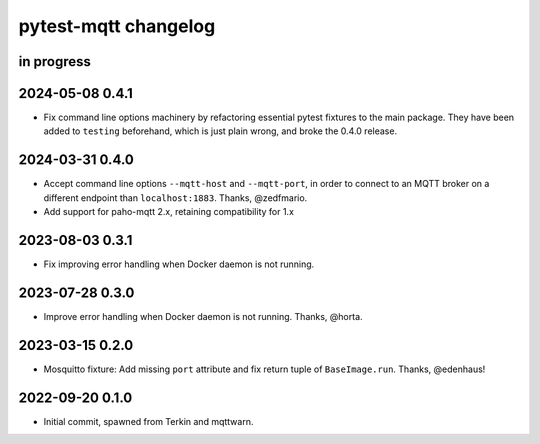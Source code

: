 #####################
pytest-mqtt changelog
#####################


in progress
===========

2024-05-08 0.4.1
================
- Fix command line options machinery by refactoring essential
  pytest fixtures to the main package. They have been added to ``testing``
  beforehand, which is just plain wrong, and broke the 0.4.0 release.

2024-03-31 0.4.0
================
- Accept command line options ``--mqtt-host`` and ``--mqtt-port``,
  in order to connect to an MQTT broker on a different endpoint
  than ``localhost:1883``. Thanks, @zedfmario.
- Add support for paho-mqtt 2.x, retaining compatibility for 1.x

2023-08-03 0.3.1
================

- Fix improving error handling when Docker daemon is not running.


2023-07-28 0.3.0
================

- Improve error handling when Docker daemon is not running. Thanks, @horta.


2023-03-15 0.2.0
================

- Mosquitto fixture: Add missing ``port`` attribute and fix return tuple
  of ``BaseImage.run``. Thanks, @edenhaus!


2022-09-20 0.1.0
================

- Initial commit, spawned from Terkin and mqttwarn.
